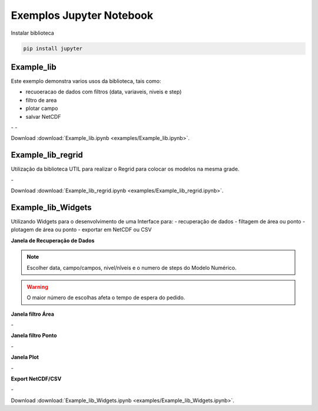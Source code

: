Exemplos Jupyter Notebook
=========================

Instalar biblioteca 

.. code-block:: console

  pip install jupyter

Example_lib
-----------

Este exemplo demonstra varios usos da biblioteca, tais como:

- recuoeracao de dados com filtros (data, variaveis, niveis e step) 
- filtro de area
- plotar campo
- salvar NetCDF


|pic11| - |pic12| - |pic13|

.. |pic11| image:: _static/ex_1_1.png
   :width: 30%

.. |pic12| image:: _static/ex_1_2.png
   :width: 30%
   
.. |pic13| image:: _static/ex_1_3.png
   :width: 30%
   
Download :download:`Example_lib.ipynb <examples/Example_lib.ipynb>`.


Example_lib_regrid
------------------

Utilização da biblioteca UTIL para realizar o Regrid para colocar os modelos na mesma grade.

|pic21| - |pic22| 

.. |pic21| image:: _static/ex_2_1.png
   :width: 45%

.. |pic22| image:: _static/ex_2_2.png
   :width: 45%


Download :download:`Example_lib_regrid.ipynb <examples/Example_lib_regrid.ipynb>`.


Example_lib_Widgets
-------------------

Utilizando Widgets para o desenvolvimento de uma Interface para:
- recuperação de dados
- filtagem de área ou ponto
- plotagem de área ou ponto
- exportar em NetCDF ou CSV

**Janela de Recuperação de Dados**

.. note::

  Escolher data, campo/campos, nivel/nîveis e o numero de steps do Modelo Numérico.

.. warning::

  O maior número de escolhas afeta o tempo de espera do pedido.
  
  
.. image:: _static/pedido.png
   :width: 70%


**Janela filtro Área**

|pic31| - |pic32| 

.. |pic31| image:: _static/ex_3_1.png
   :width: 45%

.. |pic32| image:: _static/ex_3_2.png
   :width: 45%


**Janela filtro Ponto**

|pic33| - |pic34| 

.. |pic33| image:: _static/ex_3_3.png
   :width: 45%

.. |pic34| image:: _static/ex_3_4.png
   :width: 45%

**Janela Plot**

|pic35| - |pic36| 

.. |pic35| image:: _static/ex_3_5.png
   :width: 45%

.. |pic36| image:: _static/ex_3_6.png
   :width: 45%

**Export NetCDF/CSV**

|pic37| - |pic38| 

.. |pic37| image:: _static/ex_3_7.png
   :width: 45%

.. |pic38| image:: _static/ex_3_8.png
   :width: 45%

Download :download:`Example_lib_Widgets.ipynb <examples/Example_lib_Widgets.ipynb>`.

